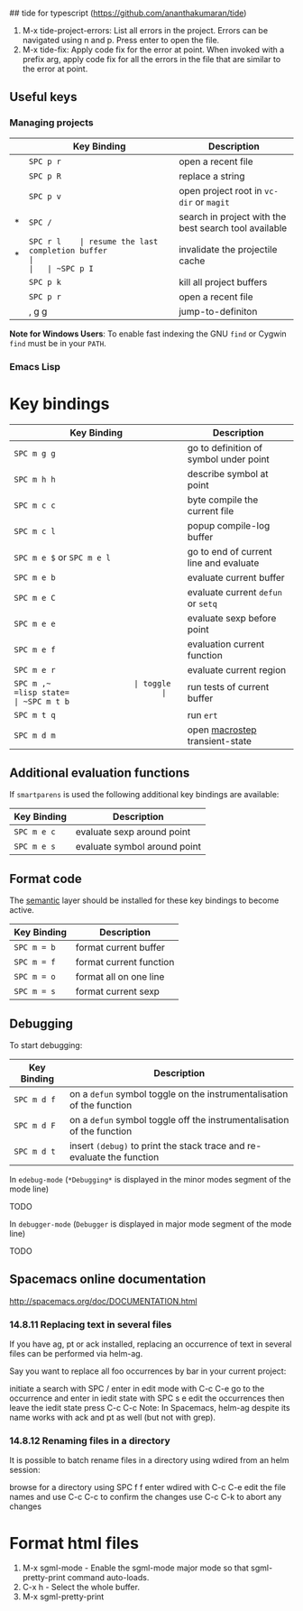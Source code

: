 ## tide for typescript (https://github.com/ananthakumaran/tide)

  1. M-x tide-project-errors:
         List all errors in the project. Errors can be navigated using n and p.
         Press enter to open the file.
  2. M-x tide-fix:
         Apply code fix for the error at point. When invoked with a prefix arg,
         apply code fix for all the errors in the file that are similar to the error at point.

** Useful keys

*** Managing projects

|   | Key Binding | Description                                           |
|---+-------------+-------------------------------------------------------|
|   | ~SPC p r~   | open a recent file                                    |
|   | ~SPC p R~   | replace a string                                      |
|   | ~SPC p v~   | open project root in =vc-dir= or =magit=              |
| * | ~SPC /~     | search in project with the best search tool available |
| * | ~SPC r l    | resume the last completion buffer                     |
|   | ~SPC p I~   | invalidate the projectile cache                       |
|   | ~SPC p k~   | kill all project buffers                              |
|   | ~SPC p r~   | open a recent file                                    |
|   | , g g       | jump-to-definiton                                     |


*Note for Windows Users*: To enable fast indexing the GNU ~find~ or
Cygwin ~find~ must be in your ~PATH~.


*** Emacs Lisp


* Key bindings

| Key Binding                | Description                            |
|----------------------------+----------------------------------------|
| ~SPC m g g~                | go to definition of symbol under point |
| ~SPC m h h~                | describe symbol at point               |
| ~SPC m c c~                | byte compile the current file          |
| ~SPC m c l~                | popup compile-log buffer               |
| ~SPC m e $~ or ~SPC m e l~ | go to end of current line and evaluate |
| ~SPC m e b~                | evaluate current buffer                |
| ~SPC m e C~                | evaluate current =defun= or =setq=     |
| ~SPC m e e~                | evaluate sexp before point             |
| ~SPC m e f~                | evaluation current function            |
| ~SPC m e r~                | evaluate current region                |
| ~SPC m ​,​~                  | toggle =lisp state=                    |
| ~SPC m t b~                | run tests of current buffer            |
| ~SPC m t q~                | run =ert=                              |
| ~SPC m d m~                | open [[https://github.com/joddie/macrostep][macrostep]] transient-state         |

** Additional evaluation functions
If =smartparens= is used the following additional key bindings are available:

| Key Binding | Description                  |
|-------------+------------------------------|
| ~SPC m e c~ | evaluate sexp around point   |
| ~SPC m e s~ | evaluate symbol around point |

** Format code
The [[file:../../semantic/README.org][semantic]] layer should be installed for these key bindings to become active.

| Key Binding | Description             |
|-------------+-------------------------|
| ~SPC m = b~ | format current buffer   |
| ~SPC m = f~ | format current function |
| ~SPC m = o~ | format all on one line  |
| ~SPC m = s~ | format current sexp     |

** Debugging
To start debugging:

| Key Binding | Description                                                            |
|-------------+------------------------------------------------------------------------|
| ~SPC m d f~ | on a =defun= symbol toggle on the instrumentalisation of the function  |
| ~SPC m d F~ | on a =defun= symbol toggle off the instrumentalisation of the function |
| ~SPC m d t~ | insert =(debug)= to print the stack trace and re-evaluate the function |

In =edebug-mode= (=*Debugging*= is displayed in the minor modes segment of the
mode line)

TODO

In =debugger-mode= (=Debugger= is displayed in major mode segment of the mode
line)

TODO



**  Spacemacs online documentation

  http://spacemacs.org/doc/DOCUMENTATION.html

*** 14.8.11 Replacing text in several files
If you have ag, pt or ack installed, replacing an occurrence of text in several files can be performed via helm-ag.

Say you want to replace all foo occurrences by bar in your current project:

initiate a search with SPC /
enter in edit mode with C-c C-e
go to the occurrence and enter in iedit state with SPC s e
edit the occurrences then leave the iedit state
press C-c C-c
Note: In Spacemacs, helm-ag despite its name works with ack and pt as well (but not with grep).

*** 14.8.12 Renaming files in a directory
It is possible to batch rename files in a directory using wdired from an helm session:

browse for a directory using SPC f f
enter wdired with C-c C-e
edit the file names and use C-c C-c to confirm the changes
use C-c C-k to abort any changes


* Format html files

   1. M-x sgml-mode - Enable the sgml-mode major mode so that sgml-pretty-print command auto-loads.
   2. C-x h - Select the whole buffer.
   3. M-x sgml-pretty-print

